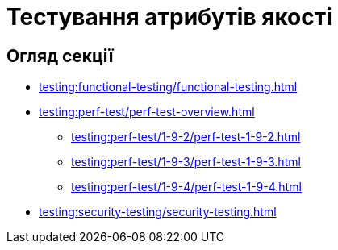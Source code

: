 = Тестування атрибутів якості

== Огляд секції

* xref:testing:functional-testing/functional-testing.adoc[]
* xref:testing:perf-test/perf-test-overview.adoc[]
** xref:testing:perf-test/1-9-2/perf-test-1-9-2.adoc[]
** xref:testing:perf-test/1-9-3/perf-test-1-9-3.adoc[]
** xref:testing:perf-test/1-9-4/perf-test-1-9-4.adoc[]
* xref:testing:security-testing/security-testing.adoc[]
